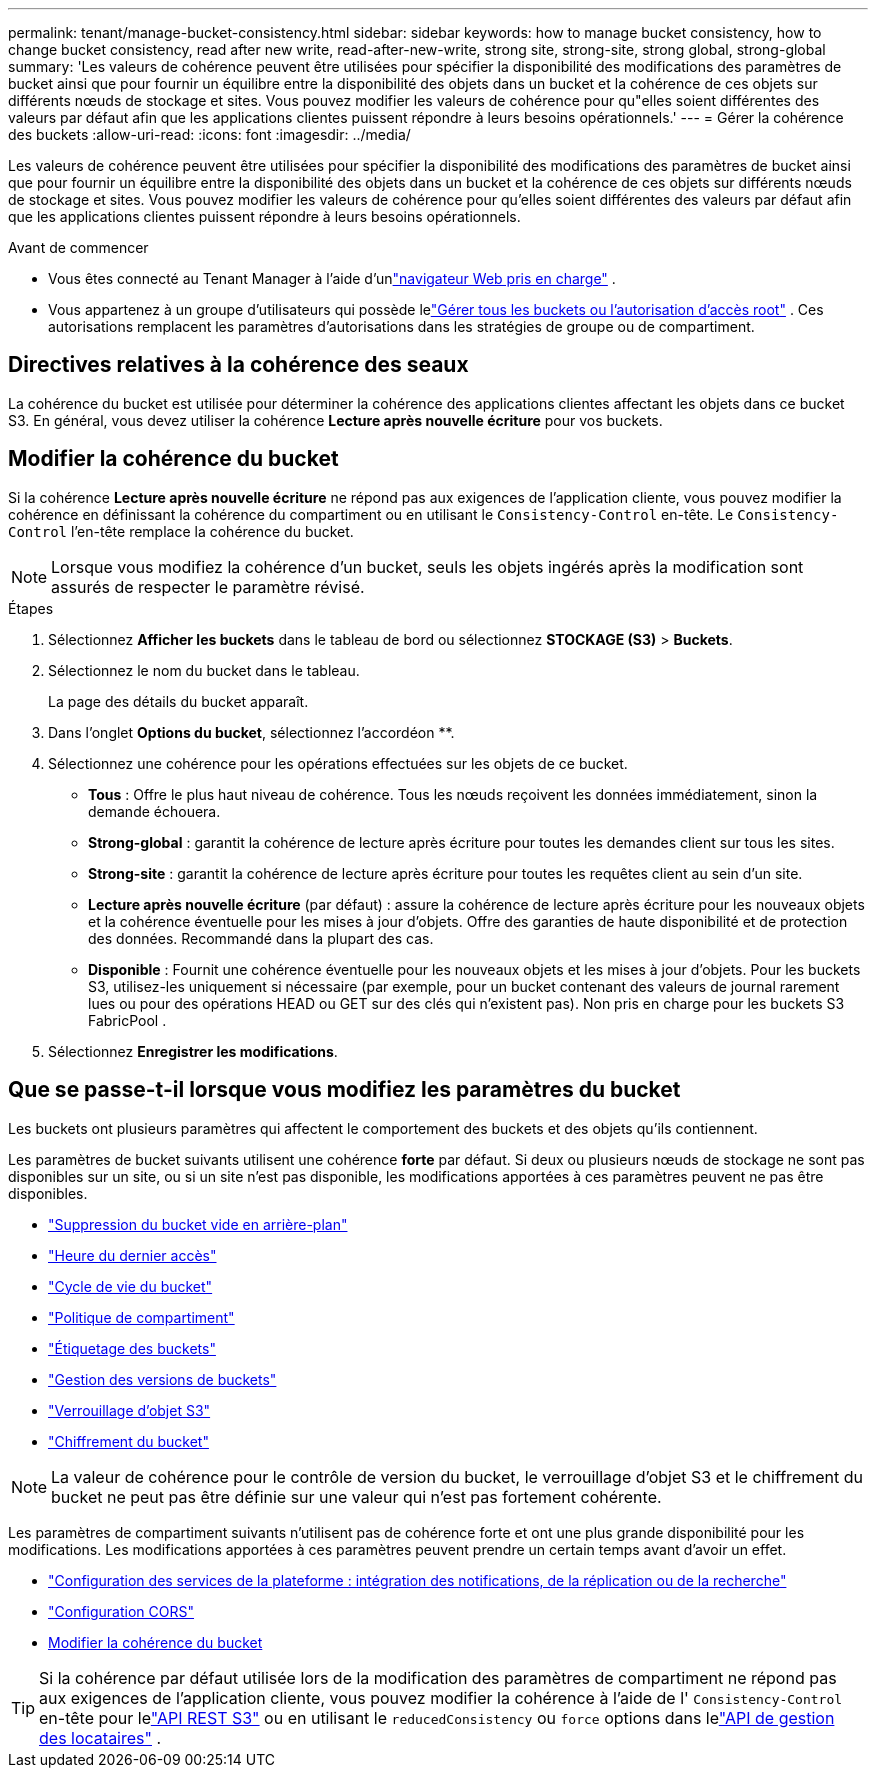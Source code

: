 ---
permalink: tenant/manage-bucket-consistency.html 
sidebar: sidebar 
keywords: how to manage bucket consistency, how to change bucket consistency, read after new write, read-after-new-write, strong site, strong-site, strong global, strong-global 
summary: 'Les valeurs de cohérence peuvent être utilisées pour spécifier la disponibilité des modifications des paramètres de bucket ainsi que pour fournir un équilibre entre la disponibilité des objets dans un bucket et la cohérence de ces objets sur différents nœuds de stockage et sites.  Vous pouvez modifier les valeurs de cohérence pour qu"elles soient différentes des valeurs par défaut afin que les applications clientes puissent répondre à leurs besoins opérationnels.' 
---
= Gérer la cohérence des buckets
:allow-uri-read: 
:icons: font
:imagesdir: ../media/


[role="lead"]
Les valeurs de cohérence peuvent être utilisées pour spécifier la disponibilité des modifications des paramètres de bucket ainsi que pour fournir un équilibre entre la disponibilité des objets dans un bucket et la cohérence de ces objets sur différents nœuds de stockage et sites.  Vous pouvez modifier les valeurs de cohérence pour qu'elles soient différentes des valeurs par défaut afin que les applications clientes puissent répondre à leurs besoins opérationnels.

.Avant de commencer
* Vous êtes connecté au Tenant Manager à l'aide d'unlink:../admin/web-browser-requirements.html["navigateur Web pris en charge"] .
* Vous appartenez à un groupe d'utilisateurs qui possède lelink:tenant-management-permissions.html["Gérer tous les buckets ou l'autorisation d'accès root"] . Ces autorisations remplacent les paramètres d’autorisations dans les stratégies de groupe ou de compartiment.




== Directives relatives à la cohérence des seaux

La cohérence du bucket est utilisée pour déterminer la cohérence des applications clientes affectant les objets dans ce bucket S3.  En général, vous devez utiliser la cohérence *Lecture après nouvelle écriture* pour vos buckets.



== [[change-bucket-consistency]]Modifier la cohérence du bucket

Si la cohérence *Lecture après nouvelle écriture* ne répond pas aux exigences de l'application cliente, vous pouvez modifier la cohérence en définissant la cohérence du compartiment ou en utilisant le `Consistency-Control` en-tête.  Le `Consistency-Control` l'en-tête remplace la cohérence du bucket.


NOTE: Lorsque vous modifiez la cohérence d'un bucket, seuls les objets ingérés après la modification sont assurés de respecter le paramètre révisé.

.Étapes
. Sélectionnez *Afficher les buckets* dans le tableau de bord ou sélectionnez *STOCKAGE (S3)* > *Buckets*.
. Sélectionnez le nom du bucket dans le tableau.
+
La page des détails du bucket apparaît.

. Dans l'onglet *Options du bucket*, sélectionnez l'accordéon **.
. Sélectionnez une cohérence pour les opérations effectuées sur les objets de ce bucket.
+
** *Tous* : Offre le plus haut niveau de cohérence.  Tous les nœuds reçoivent les données immédiatement, sinon la demande échouera.
** *Strong-global* : garantit la cohérence de lecture après écriture pour toutes les demandes client sur tous les sites.
** *Strong-site* : garantit la cohérence de lecture après écriture pour toutes les requêtes client au sein d'un site.
** *Lecture après nouvelle écriture* (par défaut) : assure la cohérence de lecture après écriture pour les nouveaux objets et la cohérence éventuelle pour les mises à jour d'objets.  Offre des garanties de haute disponibilité et de protection des données.  Recommandé dans la plupart des cas.
** *Disponible* : Fournit une cohérence éventuelle pour les nouveaux objets et les mises à jour d'objets.  Pour les buckets S3, utilisez-les uniquement si nécessaire (par exemple, pour un bucket contenant des valeurs de journal rarement lues ou pour des opérations HEAD ou GET sur des clés qui n'existent pas).  Non pris en charge pour les buckets S3 FabricPool .


. Sélectionnez *Enregistrer les modifications*.




== Que se passe-t-il lorsque vous modifiez les paramètres du bucket

Les buckets ont plusieurs paramètres qui affectent le comportement des buckets et des objets qu'ils contiennent.

Les paramètres de bucket suivants utilisent une cohérence *forte* par défaut.  Si deux ou plusieurs nœuds de stockage ne sont pas disponibles sur un site, ou si un site n'est pas disponible, les modifications apportées à ces paramètres peuvent ne pas être disponibles.

* link:deleting-s3-bucket-objects.html["Suppression du bucket vide en arrière-plan"]
* link:enabling-or-disabling-last-access-time-updates.html["Heure du dernier accès"]
* link:../s3/create-s3-lifecycle-configuration.html["Cycle de vie du bucket"]
* link:../s3/bucket-and-group-access-policies.html["Politique de compartiment"]
* link:../s3/operations-on-buckets.html["Étiquetage des buckets"]
* link:changing-bucket-versioning.html["Gestion des versions de buckets"]
* link:using-s3-object-lock.html["Verrouillage d'objet S3"]
* link:../admin/reviewing-storagegrid-encryption-methods.html#bucket-encryption-table["Chiffrement du bucket"]



NOTE: La valeur de cohérence pour le contrôle de version du bucket, le verrouillage d'objet S3 et le chiffrement du bucket ne peut pas être définie sur une valeur qui n'est pas fortement cohérente.

Les paramètres de compartiment suivants n'utilisent pas de cohérence forte et ont une plus grande disponibilité pour les modifications.  Les modifications apportées à ces paramètres peuvent prendre un certain temps avant d’avoir un effet.

* link:considerations-for-platform-services.html["Configuration des services de la plateforme : intégration des notifications, de la réplication ou de la recherche"]
* link:configuring-cross-origin-resource-sharing-cors.html["Configuration CORS"]
* <<change-bucket-consistency,Modifier la cohérence du bucket>>



TIP: Si la cohérence par défaut utilisée lors de la modification des paramètres de compartiment ne répond pas aux exigences de l'application cliente, vous pouvez modifier la cohérence à l'aide de l' `Consistency-Control` en-tête pour lelink:../s3/put-bucket-consistency-request.html["API REST S3"] ou en utilisant le `reducedConsistency` ou `force` options dans lelink:understanding-tenant-management-api.html["API de gestion des locataires"] .
